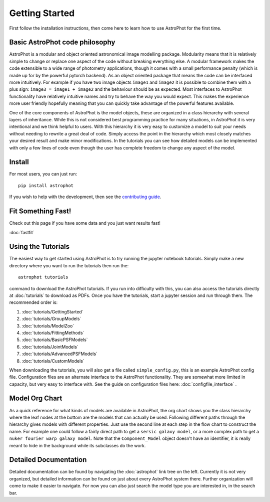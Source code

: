 ===============
Getting Started
===============

First follow the installation instructions, then come here to learn how to use
AstroPhot for the first time.

Basic AstroPhot code philosophy
------------------------------

AstroPhot is a modular and object oriented astronomical image modelling package.
Modularity means that it is relatively simple to change or replace one aspect of
the code without breaking everything else. A modular framework makes the code
extensible to a wide range of photometry applications, though it comes with a
small performance penalty (which is made up for by the powerful pytorch
backend). As an object oriented package that means the code can be interfaced
more intuitively. For example if you have two image objects ``image1`` and
``image2`` it is possible to combine them with a plus sign: ``image3 = image1 +
image2`` and the behaviour should be as expected. Most interfaces to AstroPhot
functionality have relatively intuitive names and try to behave the way you
would expect. This makes the experience more user friendly hopefully meaning
that you can quickly take advantage of the powerful features available.

One of the core components of AstroPhot is the model objects, these are
organized in a class hierarchy with several layers of inheritance. While this is
not considered best programming practice for many situations, in AstroPhot it is
very intentional and we think helpful to users. With this hierarchy it is very
easy to customize a model to suit your needs without needing to rewrite a great
deal of code. Simply access the point in the hierarchy which most closely
matches your desired result and make minor modifications. In the tutorials you
can see how detailed models can be implemented with only a few lines of code
even though the user has complete freedom to change any aspect of the model.

Install
-------

For most users, you can just run::

  pip install astrophot

If you wish to help with the development, then see the `contributing guide
<https://github.com/Autostronomy/AstroPhot/blob/main/CONTRIBUTING.md>`_.

Fit Something Fast!
-------------------

Check out this page if you have some data and you just want results fast!

:doc:`fastfit`

Using the Tutorials
-------------------

The easiest way to get started using AstroPhot is to try running the jupyter
notebook tutorials. Simply make a new directory where you want to run the
tutorials then run the::

  astrophot tutorials

command to download the AstroPhot tutorials. If you run into difficulty with
this, you can also access the tutorials directly at :doc:`tutorials` to download
as PDFs. Once you have the tutorials, start a jupyter session and run through
them. The recommended order is:

#. :doc:`tutorials/GettingStarted`
#. :doc:`tutorials/GroupModels`
#. :doc:`tutorials/ModelZoo`
#. :doc:`tutorials/FittingMethods`
#. :doc:`tutorials/BasicPSFModels`
#. :doc:`tutorials/JointModels`
#. :doc:`tutorials/AdvancedPSFModels`
#. :doc:`tutorials/CustomModels`

When downloading the tutorials, you will also get a file called
``simple_config.py``, this is an example AstroPhot config file. Configuration
files are an alternate interface to the AstroPhot functionality. They are
somewhat more limited in capacity, but very easy to interface with. See the
guide on configuration files here: :doc:`configfile_interface` .

Model Org Chart
---------------

As a quick reference for what kinds of models are available in AstroPhot, the
org chart shows you the class hierarchy where the leaf nodes at the bottom are
the models that can actually be used. Following different paths through the
hierarchy gives models with different properties. Just use the second line at
each step in the flow chart to construct the name. For example one could follow
a fairly direct path to get a ``sersic galaxy model``, or a more complex path to
get a ``nuker fourier warp galaxy model``. Note that the ``Component_Model``
object doesn't have an identifier, it is really meant to hide in the background
while its subclasses do the work.

.. image:: https://github.com/Autostronomy/AstroPhot/blob/main/media/AstroPhotModelOrgchart.png?raw=true
   :alt: AstroPhot Model Org Chart
   :width: 100 %

Detailed Documentation
----------------------

Detailed documentation can be found by navigating the :doc:`astrophot` link tree
on the left. Currently it is not very organized, but detailed information can be
found on just about every AstroPhot system there. Further organization will come
to make it easier to navigate. For now you can also just search the model type
you are interested in, in the search bar.
